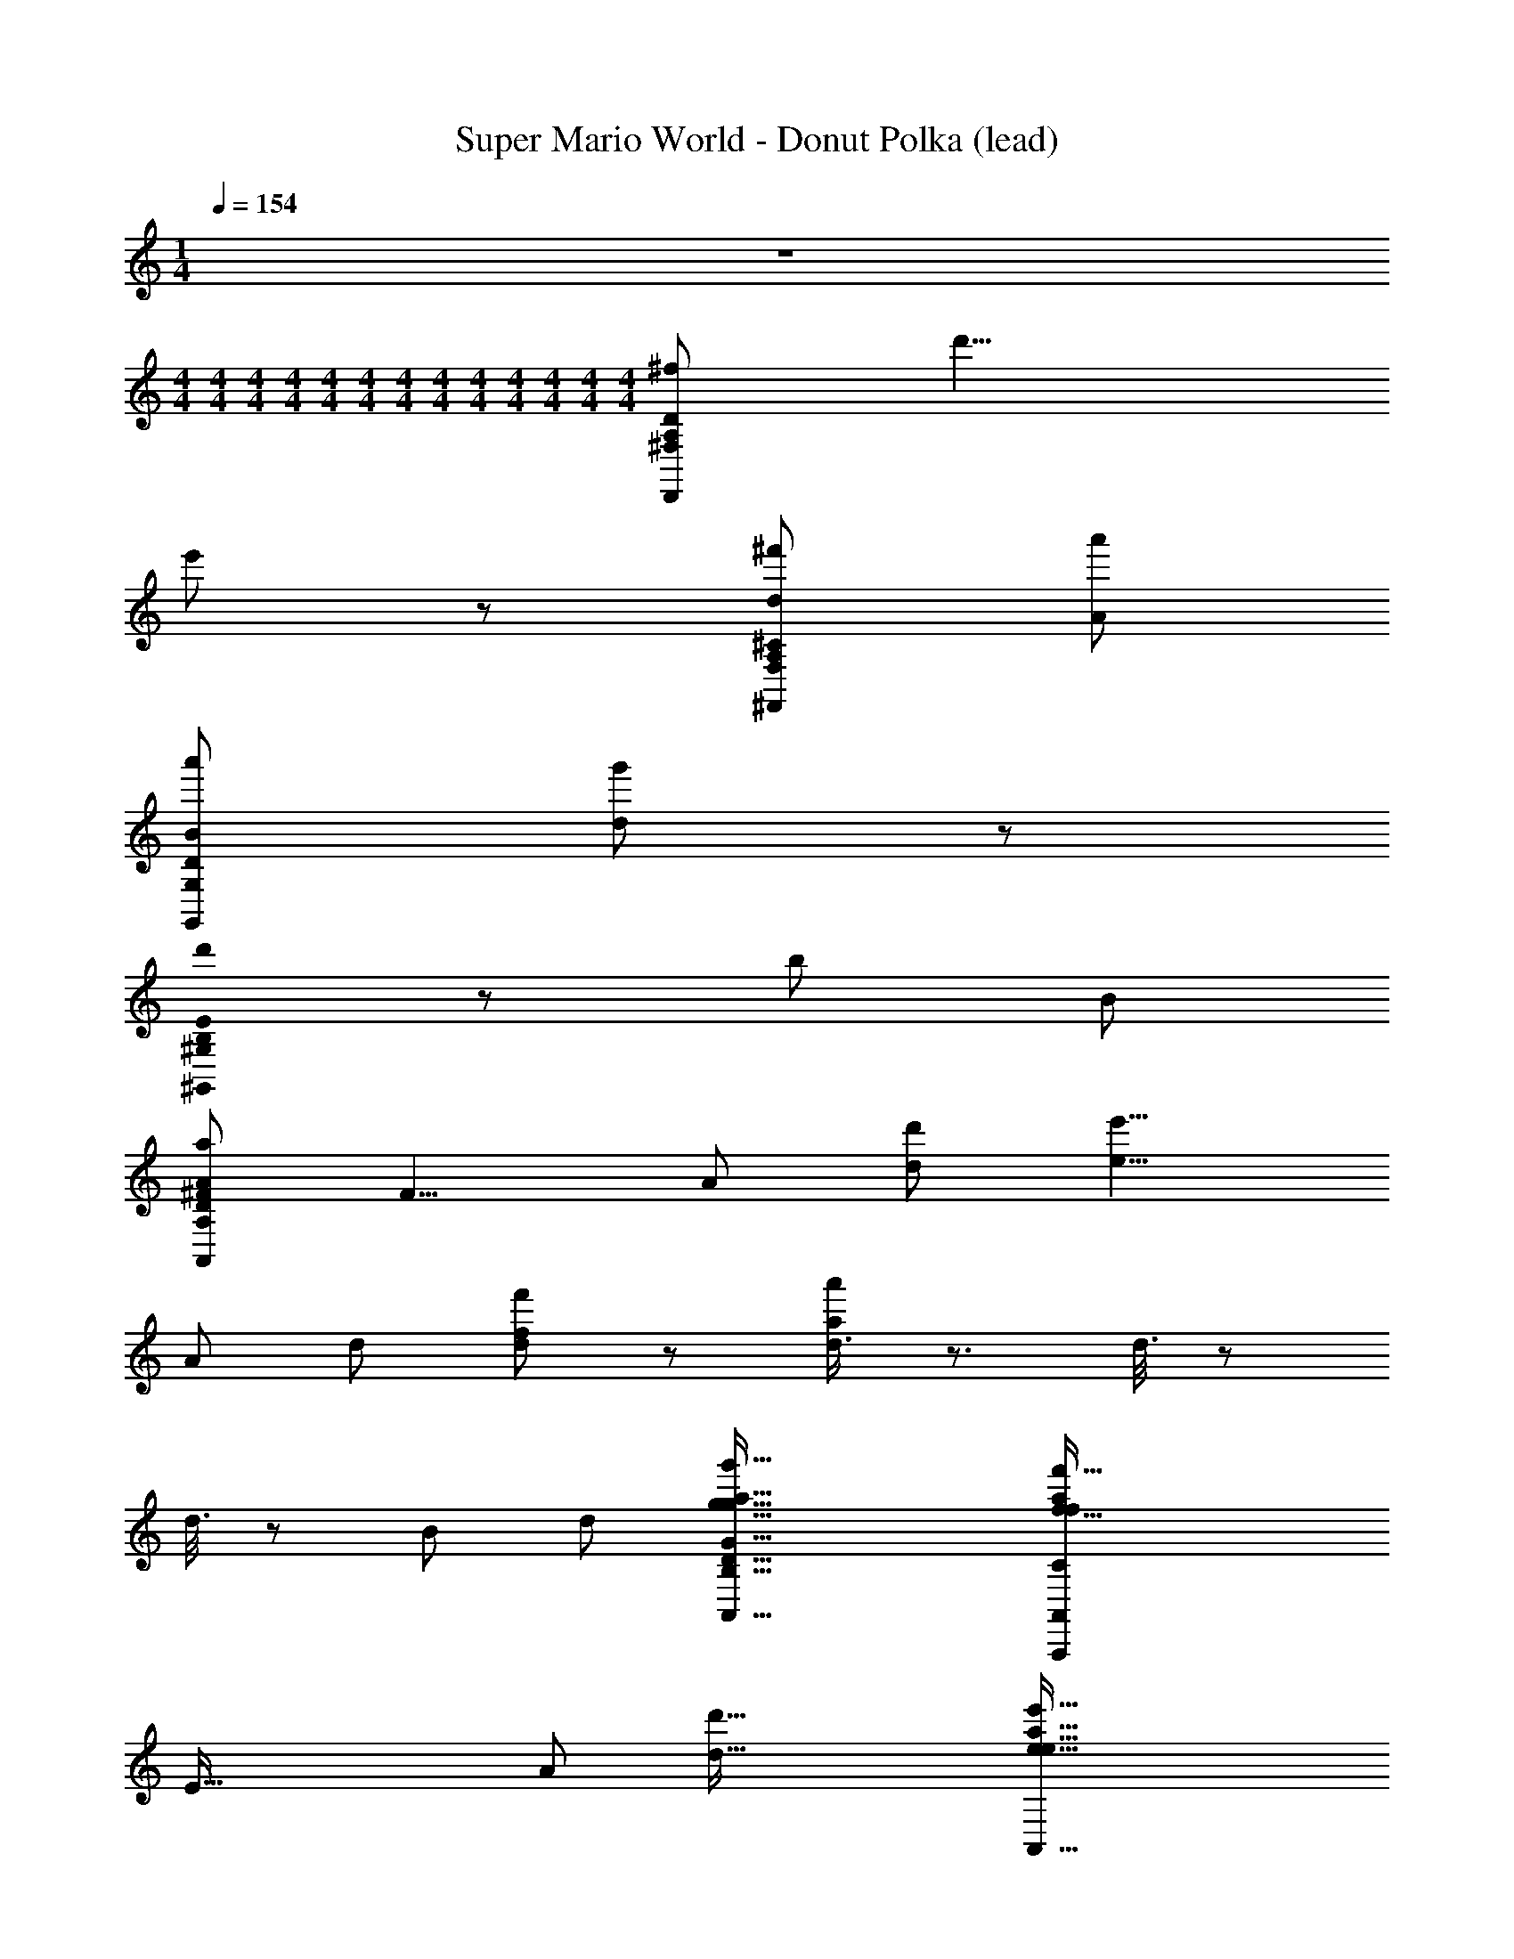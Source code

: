 X: 1
T: Super Mario World - Donut Polka (lead)
Z: ABC Generated by Starbound Composer
L: 1/8
M: 1/4
Q: 1/4=154
K: C
z2 
M: 4/4
M: 4/4
M: 4/4
M: 4/4
M: 4/4
M: 4/4
M: 4/4
M: 4/4
M: 4/4
M: 4/4
M: 4/4
M: 4/4
M: 4/4
[D,,215/24^f215/24A,215/24^F,215/24D215/24z107/24] d'9/4 
e'107/48 z/48 [^f'215/48d215/48A,215/24F,215/24^C215/24^F,,215/24] [a'215/48A215/48] 
[a'215/48B215/48G,215/24G,,215/24D215/24] [g'107/24d269/24] z/48 
[B,0d'215/48E215/24^G,,215/24^G,215/24] z215/48 [b215/48z9/4] B107/48 
[a215/48A215/24A,215/12D215/12^F215/12A,,215/12z47/12] [F9/4z7/24] [A107/48z13/48] [d'107/48d107/48] [e'9/4e9/4z27/16] 
[A215/48z7/24] [d215/48z13/48] [f'107/24f107/24d215/24] z/48 [d3/4a'215/48a215/48] z3/2 d3/8 z35/48 
d3/8 z5/24 [B107/24z/4] [d215/48z7/24] [g'73/16g73/16A,,73/16B,73/16g73/16G73/16D73/16A,,,73/16a73/16] [f'73/16f73/16A,,439/48f439/48a439/48C329/24A,,,329/24A,329/24A329/24E329/24z4] 
[E73/16z7/24] [A55/12z7/24] [d'73/16d73/16] [e'73/16e73/16A,,73/16e73/16a73/16z89/24] 
[D439/48z7/24] [F73/8z7/24] [A73/8z/4] [d'/2D,73/16d'73/8z/24] [d9/8d73/8z23/24] a/4 z/4 b2/3 z/3 a/4 z/4 f7/12 z53/12 
[d/2F/2A,/2d/2] [F/2d/2A,/2d/2] z/2 [d/2F/2A,/2d/2] [G/2e/2A,/2e/2] z/2 [^G/2=f/2B,/2f/2] z/2 [A/2^f/2=C/2f/2] z3/2 [F/2d/2D,2D,2] [e/2=G/2] [=f/2A/2] [_B/2^f/2] 
[G/2g/2=B/2=G,=G,,2] z31/2 
B3/2 z/2 G z/2 D/4 z/4 E/3 z/6 G5/12 z7/12 G3/2 z/2 E/4 z/4 
D/2 z/2 G/2 z/2 G/2 z/2 d/2 z/2 B z/2 A3/2 z 
B3/2 z/2 G z/2 D/4 z/4 E/3 z/6 G5/12 z7/12 G3/2 z/2 E/4 z/4 
D/2 z/2 G/2 z/2 c/2 B/4 z/4 A/4 z/4 G3/2 z3 
B3/2 z/2 G z/2 D/4 z/4 E/3 z/6 G5/12 z7/12 G3/2 z/2 E/4 z/4 
D/2 z/2 G/2 z/2 G/2 z/2 d/2 z/2 B z/2 A3/2 z 
B3/2 z/2 G z/2 D/4 z/4 E/3 z/6 G5/12 z7/12 G3/2 z/2 E/4 z/4 
D/2 z/2 G/2 z/2 c/2 B/4 z/4 A/4 z/4 G3/2 z3 
B/2 z G/2 z D/2 z/2 B/2 z G/2 z2 
_B/2 G/2 D/2 z/2 A/6 B2/3 z2/3 A/2 z D/2 E/2 F/2 G/2 A/2 B/2 
=B/2 z G/2 z D/2 z/2 _B/6 z/12 =B2/3 z7/12 G/2 z2 
_B/2 G/2 D/2 z/2 d/2 z5/2 d/2 e/2 d/2 c/2 =B/2 A/2 
[G/2B3/2] D/2 G/2 B/2 [d/2G] z/2 B/2 D/4 z/4 [E/3B/2] z/6 [G5/12G/2] z/12 B/2 [d/2G3/2] g/2 z/2 d/2 A/4 z/4 
[B/4c/2] z/4 [G/4G/2] z/4 [c/2D/2] e/2 [E/4g/2] z/4 G/2 e/2 [G3/2z/2] ^c/2 A/2 c/2 e/2 g/2 z/2 e/2 [D/4D/4] z/4 
[F3/4d3/4d] z/4 [G3/4e3/4] z/4 [F3/4d3/4] z/4 [G3/4e3/4] z/4 [F5/8d5/8] z7/8 [D/4D/4] z/4 [E/4=c/4] z/4 [D/4B/4] z/4 [C/2A/2] z/2 
[B,14/3G14/3] z7/3 E/3 =F/3 ^F/3 
[G/2C/2] C/2 E/2 [^C/2G/2] z/2 ^G/2 A/2 _B/2 [=B/2D/2] _B/2 A/2 [E/2G/2] z/2 E/2 ^D/2 =D/2 
[C/2=G/2] C/2 E/2 [G/2=C/2] z/2 ^G/2 A/2 B/2 [=B/2=G/2] z/2 d/4 =F/4 d/4 F/4 z/2 E/2 F/2 ^F/2 
[C/2G/2] C/2 E/2 [G/2^C/2] z/2 ^G/2 A/2 _B/2 [=B/2D/2] d/2 ^d/2 [e/2G/2] z/2 E/2 ^D/2 =D/2 
[=G/2C/2] C/2 E/2 [=C/2G/2] z/2 _B/2 [=B/2D/2] z/2 G/3 B,/3 G/3 B,/3 G/3 B,/3 G/2 z35/2 
[B,3/2g3/2G3/2] z/2 [=d/2D/2G,] z/2 [d/2D/2] D,/4 z/4 [E,/3E3/2e3/2] z/6 G,5/12 z7/12 [G,3/2z/2] [d3/2D3/2] E,/4 z/4 
[D,/2D/2d/2] z/2 [G,/2e/2E/2] z/2 [G,/2d/2D/2] z/2 [D/2c/2C/2] z/2 [B,B,3/2B3/2] z/2 [A,3/2z/2] [d3/2D3/2] z/2 
[B,3/2G3/2g3/2] z/2 [D/2d/2G,] z/2 [d/2D/2] D,/4 z/4 [E,/3E3/2e3/2] z/6 G,5/12 z7/12 [G,3/2z/2] [D3/2d3/2] E,/4 z/4 
[D,/2D/2d/2] z/2 [G,/2e/2E/2] z/2 [C/2f3/2F3/2] B,/4 z/4 A,/4 z/4 [G,3/2z/2] [g2G2] z2 
[g3/2G3/2B,3/2G3/2g3/2B3/2] z/2 [d/2D/2D/2d/2G,G] z/2 [D/2d/2d/2D/2] [D,/4D/4] z/4 [E,/3E/3e3/2E3/2E3/2e3/2] z/6 [G,5/12G5/12] z7/12 [G,3/2G3/2z/2] [D3/2d3/2d3/2D3/2] [E,/4E/4] z/4 
[D/2d/2D,/2D/2d/2D/2] z/2 [E/2e/2G,/2E/2e/2G/2] z/2 [D/2d/2G,/2D/2d/2G/2] z/2 [c/2C/2D/2c/2C/2d/2] z/2 [B,BB,3/2B3/2B3/2B,3/2] z/2 [A,3/2A3/2z/2] [D3/2d3/2d3/2D3/2] z/2 
[g3/2G3/2B,3/2g3/2G3/2B3/2] z/2 [D/2d/2D/2d/2G,G] z/2 [D/2d/2D/2d/2] [D,/4D/4] z/4 [E,/3E/3e3/2E3/2e3/2E3/2] z/6 [G,5/12G5/12] z7/12 [G,3/2G3/2z/2] [D3/2d3/2D3/2d3/2] [E,/4E/4] z/4 
[F/2f/2D,/2F/2f/2D/2] z/2 [D/2d/2G,/2D/2d/2G/2] z/2 [F/2f/2C/2f/2F/2c/2] [B,/4B/4] z/4 [A,/4A/4a/2A/2A/2a/2] z/4 [G,3/2G3/2z/2] [G2g2g2G2] z2 
B/2 z G/2 z D/2 z/2 B/2 z G/2 z2 
_B/2 G/2 D/2 z/2 A/6 B2/3 z2/3 A/2 z D/2 E/2 F/2 G/2 A/2 B/2 
=B/2 z G/2 z D/2 z/2 _B/6 z/12 =B2/3 z7/12 G/2 z2 
_B/2 G/2 D/2 z/2 d/2 z5/2 d/2 e/2 d/2 c/2 =B/2 A/2 
[G/2B3/2B3/2G4B4D4] D/2 G/2 B/2 [d/2GG] z/2 B/2 [D/4D/4] z/4 [E/3E/3B/2D4=F4B4] z/6 [G5/12G5/12G/2] z/12 B/2 [d/2G3/2G3/2] g/2 z/2 d/2 [A/4A/4] z/4 
[B/4B/4c/2G4c4E4] z/4 [G/4G/4G/2] z/4 [c/2D/2D/2] e/2 [E/4E/4g/2] z/4 [G/2G/2] e/2 [G3/2G3/2z/2] [^c/2G4c4E4] A/2 c/2 e/2 g/2 z/2 e/2 [D/4D/4D/4] z/4 
[^F3/4d3/4d3/4dDFAd] z/4 [G3/4e3/4e3/4] z/4 [F3/4d3/4d3/4] z/4 [G3/4e3/4e3/4] z/4 [F5/8d5/8d5/8] z7/8 [D/4D/4D/4] z/4 [E/4=c/4c/4D2F2A2] z/4 [D/4B/4B/4] z/4 [C/2A/2A/2] z/2 
[B,4D4G4B,14/3G14/3G14/3] z4 
g/4 z/4 e/2 z/2 g z/2 a/2 z/2 b/2 _b/4 z/4 a/4 z/4 ^g3/2 z 
=g/2 e/4 z3/4 g z/2 a/2 z/2 =b5/2 z3/2 
G/4 z/4 E/2 z/2 G3/4 z/4 ^G/4 z/4 A/4 z/4 _B/4 z/4 =B/2 d/4 z/4 ^d/4 z/4 e3/2 z 
=G/2 E/4 z3/4 G z/4 _B/4 =B/2 z/2 G5/2 z33/2 
[d'=d] [B3/2b3B3] z/2 G [aAz/2] D/4 z/4 [E/3b3B3] z/6 G5/12 z7/12 G3/2 
[d'dz/2] E/4 z/4 [D/2b3B3] z/2 G/2 z/2 G/2 z/2 [d/2aA] z/2 [Bb3B3] z/2 A3/2 
[d'd] [B3/2f'3f3] z/2 G [e'ez/2] D/4 z/4 [E/3d'3d3] z/6 G5/12 z7/12 G3/2 
[c'cz/2] E/4 z/4 [D/2b3B3] z/2 G/2 z/2 c/2 B/4 z/4 [A/4aA] z/4 [G3/2z/2] [g3G3] 
[d''d] [B3/2b'3B3] z/2 G [a'Az/2] D/4 z/4 [E/3b'3B3] z/6 G5/12 z7/12 G3/2 
[d''dz/2] E/4 z/4 [D/2b'3B3] z/2 G/2 z/2 G/2 z/2 [d/2a'A] z/2 [Bb'3B3] z/2 A3/2 
[d''d] [B3/2^f''3f3] z/2 G [e''ez/2] D/4 z/4 [E/3g''3g3] z/6 G5/12 z7/12 G3/2 
[g''gz/2] E/4 z/4 [D/2d''3d3] z/2 G/2 z/2 c/2 B/4 z/4 [A/4d''d] z/4 [G3/2z/2] [g''3g3z] [d''d] [g'G] z 
[G/4G/2g/2B/2G,G,,2G8] A/4 B/4 d/4 g3 z12 
B3/2 z/2 G z/2 D/4 z/4 E/3 z/6 G5/12 z7/12 G3/2 z/2 E/4 z/4 
D/2 z/2 G/2 z/2 G/2 z/2 d/2 z/2 B z/2 A3/2 z 
B3/2 z/2 G z/2 D/4 z/4 E/3 z/6 G5/12 z7/12 G3/2 z/2 E/4 z/4 
D/2 z/2 G/2 z/2 c/2 B/4 z/4 A/4 z/4 G3/2 z3 
B3/2 z/2 G z/2 D/4 z/4 E/3 z/6 G5/12 z7/12 G3/2 z/2 E/4 z/4 
D/2 z/2 G/2 z/2 G/2 z/2 d/2 z/2 B z/2 A3/2 z 
B3/2 z/2 G z/2 D/4 z/4 E/3 z/6 G5/12 z7/12 G3/2 z/2 E/4 z/4 
D/2 z/2 G/2 z/2 c/2 B/4 z/4 A/4 z/4 G3/2 z3 
B/2 z G/2 z D/2 z/2 B/2 z G/2 z2 
_B/2 G/2 D/2 z/2 A/6 B2/3 z2/3 A/2 z D/2 E/2 F/2 G/2 A/2 B/2 
=B/2 z G/2 z D/2 z/2 _B/6 z/12 =B2/3 z7/12 G/2 z2 
_B/2 G/2 D/2 z/2 d/2 z5/2 d/2 e/2 d/2 c/2 =B/2 A/2 
[G/2B3/2] D/2 G/2 B/2 [d/2G] z/2 B/2 D/4 z/4 [E/3B/2] z/6 [G5/12G/2] z/12 B/2 [d/2G3/2] g/2 z/2 d/2 A/4 z/4 
[B/4c/2] z/4 [G/4G/2] z/4 [c/2D/2] e/2 [E/4g/2] z/4 G/2 e/2 [G3/2z/2] ^c/2 A/2 c/2 e/2 g/2 z/2 e/2 [D/4D/4] z/4 
[F3/4d3/4d] z/4 [G3/4e3/4] z/4 [F3/4d3/4] z/4 [G3/4e3/4] z/4 [F5/8d5/8] z7/8 [D/4D/4] z/4 [E/4=c/4] z/4 [D/4B/4] z/4 [C/2A/2] z/2 
[B,14/3G14/3] z7/3 E/3 =F/3 ^F/3 
[C/2G/2] C/2 E/2 [^C/2G/2] z/2 ^G/2 A/2 _B/2 [D/2=B/2] _B/2 A/2 [G/2E/2] z/2 E/2 ^D/2 =D/2 
[=G/2C/2] C/2 E/2 [=C/2G/2] z/2 ^G/2 A/2 B/2 [=G/2=B/2] z/2 d/4 =F/4 d/4 F/4 z/2 E/2 F/2 ^F/2 
[G/2C/2] C/2 E/2 [^C/2G/2] z/2 ^G/2 A/2 _B/2 [=B/2D/2] d/2 ^d/2 [G/2e/2] z/2 E/2 ^D/2 =D/2 
[=G/2C/2] C/2 E/2 [G/2=C/2] z/2 _B/2 [D/2=B/2] z/2 G/3 B,/3 G/3 B,/3 G/3 B,/3 G/2 z35/2 
[B,3/2g3/2G3/2] z/2 [D/2=d/2G,] z/2 [D/2d/2] D,/4 z/4 [E,/3e3/2E3/2] z/6 G,5/12 z7/12 [G,3/2z/2] [D3/2d3/2] E,/4 z/4 
[D,/2d/2D/2] z/2 [G,/2E/2e/2] z/2 [G,/2D/2d/2] z/2 [D/2C/2c/2] z/2 [B,B3/2B,3/2] z/2 [A,3/2z/2] [D3/2d3/2] z/2 
[B,3/2g3/2G3/2] z/2 [d/2D/2G,] z/2 [D/2d/2] D,/4 z/4 [E,/3e3/2E3/2] z/6 G,5/12 z7/12 [G,3/2z/2] [d3/2D3/2] E,/4 z/4 
[D,/2D/2d/2] z/2 [G,/2E/2e/2] z/2 [C/2F3/2f3/2] B,/4 z/4 A,/4 z/4 [G,3/2z/2] [g2G2] z2 
[g3/2G3/2B,3/2G3/2g3/2B3/2] z/2 [D/2d/2D/2d/2G,G] z/2 [d/2D/2d/2D/2] [D,/4D/4] z/4 [E,/3E/3E3/2e3/2E3/2e3/2] z/6 [G,5/12G5/12] z7/12 [G,3/2G3/2z/2] [d3/2D3/2d3/2D3/2] [E,/4E/4] z/4 
[d/2D/2D,/2D/2d/2D/2] z/2 [e/2E/2G,/2E/2e/2G/2] z/2 [d/2D/2G,/2D/2d/2G/2] z/2 [C/2c/2D/2c/2C/2d/2] z/2 [B,BB,3/2B3/2B3/2B,3/2] z/2 [A,3/2A3/2z/2] [D3/2d3/2d3/2D3/2] z/2 
[G3/2g3/2B,3/2g3/2G3/2B3/2] z/2 [d/2D/2D/2d/2G,G] z/2 [d/2D/2D/2d/2] [D,/4D/4] z/4 [E,/3E/3E3/2e3/2e3/2E3/2] z/6 [G,5/12G5/12] z7/12 [G,3/2G3/2z/2] [d3/2D3/2d3/2D3/2] [E,/4E/4] z/4 
[f/2F/2D,/2f/2F/2D/2] z/2 [D/2d/2G,/2d/2D/2G/2] z/2 [f/2F/2C/2F/2f/2c/2] [B,/4B/4] z/4 [A,/4A/4a/2A/2a/2A/2] z/4 [G,3/2G3/2z/2] [G2g2G2g2] z2 
B/2 z G/2 z D/2 z/2 B/2 z G/2 z2 
_B/2 G/2 D/2 z/2 A/6 B2/3 z2/3 A/2 z D/2 E/2 F/2 G/2 A/2 B/2 
=B/2 z G/2 z D/2 z/2 _B/6 z/12 =B2/3 z7/12 G/2 z2 
_B/2 G/2 D/2 z/2 d/2 z5/2 d/2 e/2 d/2 c/2 =B/2 A/2 
[G/2B3/2B3/2B4D4G4] D/2 G/2 B/2 [d/2GG] z/2 B/2 [D/4D/4] z/4 [E/3E/3B/2=F4B4D4] z/6 [G5/12G5/12G/2] z/12 B/2 [d/2G3/2G3/2] g/2 z/2 d/2 [A/4A/4] z/4 
[B/4B/4c/2c4E4G4] z/4 [G/4G/4G/2] z/4 [c/2D/2D/2] e/2 [E/4E/4g/2] z/4 [G/2G/2] e/2 [G3/2G3/2z/2] [^c/2c4E4G4] A/2 c/2 e/2 g/2 z/2 e/2 [D/4D/4D/4] z/4 
[^F3/4d3/4d3/4dFdDA] z/4 [G3/4e3/4e3/4] z/4 [F3/4d3/4d3/4] z/4 [G3/4e3/4e3/4] z/4 [F5/8d5/8d5/8] z7/8 [D/4D/4D/4] z/4 [E/4=c/4c/4D2F2A2] z/4 [D/4B/4B/4] z/4 [C/2A/2A/2] z/2 
[D4G4B,4B,14/3G14/3G14/3] z4 
g/4 z/4 e/2 z/2 g z/2 a/2 z/2 b/2 _b/4 z/4 a/4 z/4 ^g3/2 z 
=g/2 e/4 z3/4 g z/2 a/2 z/2 =b5/2 z3/2 
G/4 z/4 E/2 z/2 G3/4 z/4 ^G/4 z/4 A/4 z/4 _B/4 z/4 =B/2 d/4 z/4 ^d/4 z/4 e3/2 z 
=G/2 E/4 z3/4 G z/4 _B/4 =B/2 z/2 G5/2 z33/2 
[d'=d] [B3/2b3B3] z/2 G [aAz/2] D/4 z/4 [E/3b3B3] z/6 G5/12 z7/12 G3/2 
[d'dz/2] E/4 z/4 [D/2b3B3] z/2 G/2 z/2 G/2 z/2 [d/2aA] z/2 [Bb3B3] z/2 A3/2 
[d'd] [B3/2f'3f3] z/2 G [e'ez/2] D/4 z/4 [E/3d'3d3] z/6 G5/12 z7/12 G3/2 
[c'cz/2] E/4 z/4 [D/2b3B3] z/2 G/2 z/2 c/2 B/4 z/4 [A/4aA] z/4 [G3/2z/2] [g3G3] 
[d''d] [B3/2b'3B3] z/2 G [a'Az/2] D/4 z/4 [E/3b'3B3] z/6 G5/12 z7/12 G3/2 
[d''dz/2] E/4 z/4 [D/2b'3B3] z/2 G/2 z/2 G/2 z/2 [d/2a'A] z/2 [Bb'3B3] z/2 A3/2 
[d''d] [B3/2f''3f3] z/2 G [e''ez/2] D/4 z/4 [E/3g''3g3] z/6 G5/12 z7/12 G3/2 
[g''gz/2] E/4 z/4 [D/2d''3d3] z/2 G/2 z/2 c/2 B/4 z/4 [A/4d''d] z/4 [G3/2z/2] [g''3g3z] [d''d] [g'G] z 
[G/4G/2g/2B/2G,G,,2G8] A/4 B/4 d/4 g3 z12 
B3/2 z/2 G z/2 D/4 z/4 E/3 z/6 G5/12 z7/12 G3/2 z/2 E/4 z/4 
D/2 z/2 G/2 z/2 G/2 z/2 d/2 z/2 B z/2 A3/2 z 
B3/2 z/2 G z/2 D/4 z/4 E/3 z/6 G5/12 z7/12 G3/2 z/2 E/4 z/4 
D/2 z/2 G/2 z/2 c/2 B/4 z/4 A/4 z/4 G3/2 z3 
B3/2 z/2 G z/2 D/4 z/4 E/3 z/6 G5/12 z7/12 G3/2 z/2 E/4 z/4 
D/2 z/2 G/2 z/2 G/2 z/2 d/2 z/2 B z/2 A3/2 z 
B3/2 z/2 G z/2 D/4 z/4 E/3 z/6 G5/12 z7/12 G3/2 z/2 E/4 z/4 
D/2 z/2 G/2 z/2 c/2 B/4 z/4 A/4 z/4 G3/2 
